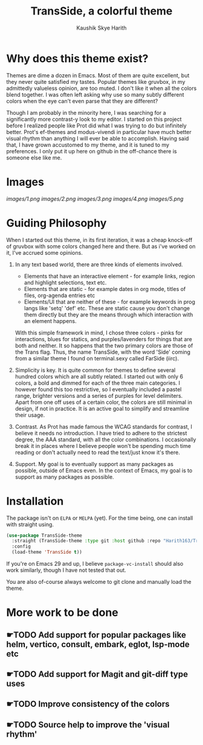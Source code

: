 #+startup: inlineimages
#+title: TransSide, a *colorful* theme
#+author: Kaushik Skye Harith
#+options: toc:t

* Why does this theme exist?
Themes are dime a dozen in Emacs. Most of them are quite excellent, but they never quite satisfied my tastes. Popular themes like gruvbox, in my admittedly valueless opinion, are too muted. I don't like it when all the colors blend together. I was often left asking why use so many subtly different colors when the eye can't even parse that they are different?

Though I am probably in the minority here, I was searching for a significantly more contrast-y look to my editor. I started on this project before I realized people like Prot did what I was trying to do but infinitely better. Prot's ef-themes and modus-vivendi in particular have much better visual rhythm than anything I will ever be able to accomplish. Having said that, I have grown accustomed to my theme, and it is tuned to my preferences. I only put it up here on github in the off-chance there is someone else like me.

* Images
[[images/1.png]]
[[images/2.png]]
[[images/3.png]]
[[images/4.png]]
[[images/5.png]]

* Guiding Philosophy
When I started out this theme, in its first iteration, it was a cheap knock-off of gruvbox with some colors changed here and there. But as i've worked on it, I've accrued some opinions.

1) In any text based world, there are three kinds of elements involved.
   - Elements that have an interactive element - for example links, region and highlight selections, text etc.
   - Elements that are static - for example dates in org mode, titles of files, org-agenda entries etc
   - Elements/UI that are neither of these - for example keywords in prog langs like 'setq' 'def' etc. These are static cause you don't change them directly but they are the means through which interaction with an element happens.

   With this simple framework in mind, I chose three colors - pinks for interactions, blues for statics, and purples/lavenders for things that are both and neither.
   It so happens that the two primary colors are those of the Trans flag. Thus, the name TransSide, with the word 'Side' coming from a similar theme I found on terminal.sexy called FarSide (iirc).

2) Simplicity is key. It is quite common for themes to define several hundred colors which are all subtly related. I started out with only 6 colors, a bold and dimmed for each of the three main categories. I however found this too restrictive, so I eventually included a pastel range, brighter versions and a series of purples for level delimiters. Apart from one off uses of a certain color, the colors are still minimal in design, if not in practice. It is an active goal to simplify and streamline their usage.

3) Contrast. As Prot has made famous the WCAG standards for contrast, I believe it needs no introduction. I have tried to adhere to the strictest degree, the AAA standard, with all the color combinations. I occasionally break it in places where I believe people won't be spending much time reading or don't actually need to read the text/just know it's there.

4) Support. My goal is to eventually support as many packages as possible, outside of Emacs even. In the context of Emacs, my goal is to support as many packages as possible.

* Installation
The package isn't on =ELPA= or =MELPA= (yet). For the time being, one can install with straight using.

#+begin_src emacs-lisp
       (use-package TransSide-theme
         :straight (TransSide-theme :type git :host github :repo "Harith163/TransSide-theme")
         :config
         (load-theme 'TransSide t))
#+end_src

If you're on Emacs 29 and up, I believe =package-vc-install= should also work similarly, though I have not tested that out.

You are also of-course always welcome to git clone and manually load the theme.

* More work to be done
** ☛TODO Add support for popular packages like helm, vertico, consult, embark, eglot, lsp-mode etc
** ☛TODO Add support for Magit and git-diff type uses
** ☛TODO Improve consistency of the colors
** ☛TODO Source help to improve the 'visual rhythm'
